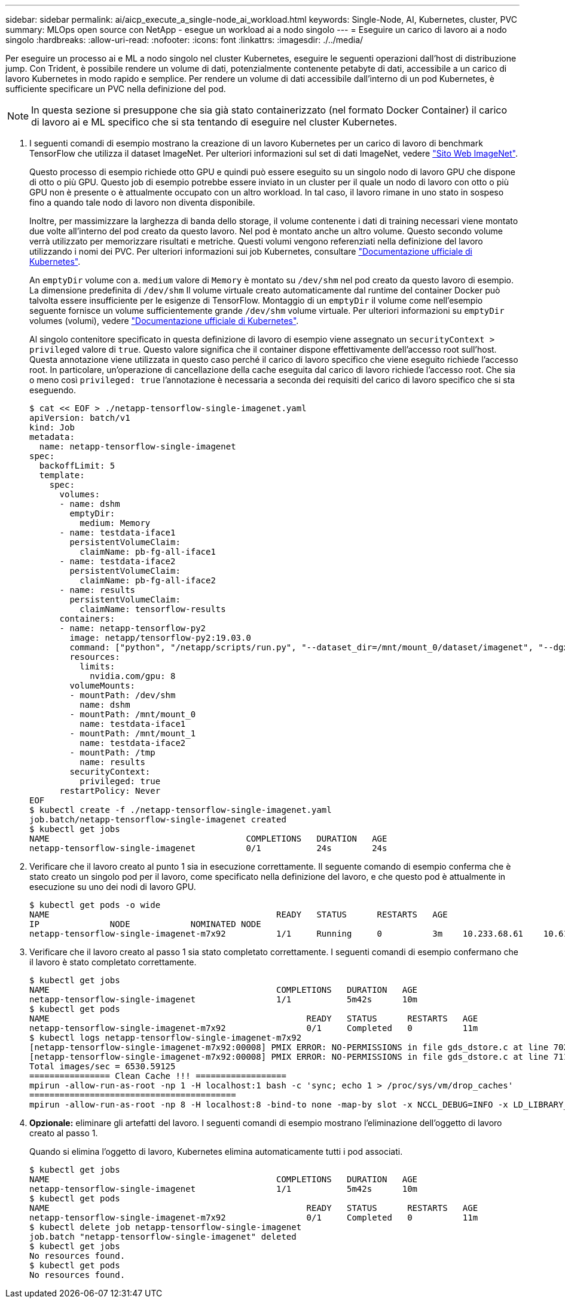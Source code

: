 ---
sidebar: sidebar 
permalink: ai/aicp_execute_a_single-node_ai_workload.html 
keywords: Single-Node, AI, Kubernetes, cluster, PVC 
summary: MLOps open source con NetApp - esegue un workload ai a nodo singolo 
---
= Eseguire un carico di lavoro ai a nodo singolo
:hardbreaks:
:allow-uri-read: 
:nofooter: 
:icons: font
:linkattrs: 
:imagesdir: ./../media/


[role="lead"]
Per eseguire un processo ai e ML a nodo singolo nel cluster Kubernetes, eseguire le seguenti operazioni dall'host di distribuzione jump. Con Trident, è possibile rendere un volume di dati, potenzialmente contenente petabyte di dati, accessibile a un carico di lavoro Kubernetes in modo rapido e semplice. Per rendere un volume di dati accessibile dall'interno di un pod Kubernetes, è sufficiente specificare un PVC nella definizione del pod.


NOTE: In questa sezione si presuppone che sia già stato containerizzato (nel formato Docker Container) il carico di lavoro ai e ML specifico che si sta tentando di eseguire nel cluster Kubernetes.

. I seguenti comandi di esempio mostrano la creazione di un lavoro Kubernetes per un carico di lavoro di benchmark TensorFlow che utilizza il dataset ImageNet. Per ulteriori informazioni sul set di dati ImageNet, vedere http://www.image-net.org["Sito Web ImageNet"^].
+
Questo processo di esempio richiede otto GPU e quindi può essere eseguito su un singolo nodo di lavoro GPU che dispone di otto o più GPU. Questo job di esempio potrebbe essere inviato in un cluster per il quale un nodo di lavoro con otto o più GPU non è presente o è attualmente occupato con un altro workload. In tal caso, il lavoro rimane in uno stato in sospeso fino a quando tale nodo di lavoro non diventa disponibile.

+
Inoltre, per massimizzare la larghezza di banda dello storage, il volume contenente i dati di training necessari viene montato due volte all'interno del pod creato da questo lavoro. Nel pod è montato anche un altro volume. Questo secondo volume verrà utilizzato per memorizzare risultati e metriche. Questi volumi vengono referenziati nella definizione del lavoro utilizzando i nomi dei PVC. Per ulteriori informazioni sui job Kubernetes, consultare https://kubernetes.io/docs/concepts/workloads/controllers/jobs-run-to-completion/["Documentazione ufficiale di Kubernetes"^].

+
An `emptyDir` volume con a. `medium` valore di `Memory` è montato su `/dev/shm` nel pod creato da questo lavoro di esempio. La dimensione predefinita di `/dev/shm` Il volume virtuale creato automaticamente dal runtime del container Docker può talvolta essere insufficiente per le esigenze di TensorFlow. Montaggio di un `emptyDir` il volume come nell'esempio seguente fornisce un volume sufficientemente grande `/dev/shm` volume virtuale. Per ulteriori informazioni su `emptyDir` volumes (volumi), vedere https://kubernetes.io/docs/concepts/storage/volumes/["Documentazione ufficiale di Kubernetes"^].

+
Al singolo contenitore specificato in questa definizione di lavoro di esempio viene assegnato un `securityContext > privileged` valore di `true`. Questo valore significa che il container dispone effettivamente dell'accesso root sull'host. Questa annotazione viene utilizzata in questo caso perché il carico di lavoro specifico che viene eseguito richiede l'accesso root. In particolare, un'operazione di cancellazione della cache eseguita dal carico di lavoro richiede l'accesso root. Che sia o meno così `privileged: true` l'annotazione è necessaria a seconda dei requisiti del carico di lavoro specifico che si sta eseguendo.

+
....
$ cat << EOF > ./netapp-tensorflow-single-imagenet.yaml
apiVersion: batch/v1
kind: Job
metadata:
  name: netapp-tensorflow-single-imagenet
spec:
  backoffLimit: 5
  template:
    spec:
      volumes:
      - name: dshm
        emptyDir:
          medium: Memory
      - name: testdata-iface1
        persistentVolumeClaim:
          claimName: pb-fg-all-iface1
      - name: testdata-iface2
        persistentVolumeClaim:
          claimName: pb-fg-all-iface2
      - name: results
        persistentVolumeClaim:
          claimName: tensorflow-results
      containers:
      - name: netapp-tensorflow-py2
        image: netapp/tensorflow-py2:19.03.0
        command: ["python", "/netapp/scripts/run.py", "--dataset_dir=/mnt/mount_0/dataset/imagenet", "--dgx_version=dgx1", "--num_devices=8"]
        resources:
          limits:
            nvidia.com/gpu: 8
        volumeMounts:
        - mountPath: /dev/shm
          name: dshm
        - mountPath: /mnt/mount_0
          name: testdata-iface1
        - mountPath: /mnt/mount_1
          name: testdata-iface2
        - mountPath: /tmp
          name: results
        securityContext:
          privileged: true
      restartPolicy: Never
EOF
$ kubectl create -f ./netapp-tensorflow-single-imagenet.yaml
job.batch/netapp-tensorflow-single-imagenet created
$ kubectl get jobs
NAME                                       COMPLETIONS   DURATION   AGE
netapp-tensorflow-single-imagenet          0/1           24s        24s
....
. Verificare che il lavoro creato al punto 1 sia in esecuzione correttamente. Il seguente comando di esempio conferma che è stato creato un singolo pod per il lavoro, come specificato nella definizione del lavoro, e che questo pod è attualmente in esecuzione su uno dei nodi di lavoro GPU.
+
....
$ kubectl get pods -o wide
NAME                                             READY   STATUS      RESTARTS   AGE
IP              NODE            NOMINATED NODE
netapp-tensorflow-single-imagenet-m7x92          1/1     Running     0          3m    10.233.68.61    10.61.218.154   <none>
....
. Verificare che il lavoro creato al passo 1 sia stato completato correttamente. I seguenti comandi di esempio confermano che il lavoro è stato completato correttamente.
+
....
$ kubectl get jobs
NAME                                             COMPLETIONS   DURATION   AGE
netapp-tensorflow-single-imagenet                1/1           5m42s      10m
$ kubectl get pods
NAME                                                   READY   STATUS      RESTARTS   AGE
netapp-tensorflow-single-imagenet-m7x92                0/1     Completed   0          11m
$ kubectl logs netapp-tensorflow-single-imagenet-m7x92
[netapp-tensorflow-single-imagenet-m7x92:00008] PMIX ERROR: NO-PERMISSIONS in file gds_dstore.c at line 702
[netapp-tensorflow-single-imagenet-m7x92:00008] PMIX ERROR: NO-PERMISSIONS in file gds_dstore.c at line 711
Total images/sec = 6530.59125
================ Clean Cache !!! ==================
mpirun -allow-run-as-root -np 1 -H localhost:1 bash -c 'sync; echo 1 > /proc/sys/vm/drop_caches'
=========================================
mpirun -allow-run-as-root -np 8 -H localhost:8 -bind-to none -map-by slot -x NCCL_DEBUG=INFO -x LD_LIBRARY_PATH -x PATH python /netapp/tensorflow/benchmarks_190205/scripts/tf_cnn_benchmarks/tf_cnn_benchmarks.py --model=resnet50 --batch_size=256 --device=gpu --force_gpu_compatible=True --num_intra_threads=1 --num_inter_threads=48 --variable_update=horovod --batch_group_size=20 --num_batches=500 --nodistortions --num_gpus=1 --data_format=NCHW --use_fp16=True --use_tf_layers=False --data_name=imagenet --use_datasets=True --data_dir=/mnt/mount_0/dataset/imagenet --datasets_parallel_interleave_cycle_length=10 --datasets_sloppy_parallel_interleave=False --num_mounts=2 --mount_prefix=/mnt/mount_%d --datasets_prefetch_buffer_size=2000 --datasets_use_prefetch=True --datasets_num_private_threads=4 --horovod_device=gpu > /tmp/20190814_105450_tensorflow_horovod_rdma_resnet50_gpu_8_256_b500_imagenet_nodistort_fp16_r10_m2_nockpt.txt 2>&1
....
. *Opzionale:* eliminare gli artefatti del lavoro. I seguenti comandi di esempio mostrano l'eliminazione dell'oggetto di lavoro creato al passo 1.
+
Quando si elimina l'oggetto di lavoro, Kubernetes elimina automaticamente tutti i pod associati.

+
....
$ kubectl get jobs
NAME                                             COMPLETIONS   DURATION   AGE
netapp-tensorflow-single-imagenet                1/1           5m42s      10m
$ kubectl get pods
NAME                                                   READY   STATUS      RESTARTS   AGE
netapp-tensorflow-single-imagenet-m7x92                0/1     Completed   0          11m
$ kubectl delete job netapp-tensorflow-single-imagenet
job.batch "netapp-tensorflow-single-imagenet" deleted
$ kubectl get jobs
No resources found.
$ kubectl get pods
No resources found.
....

